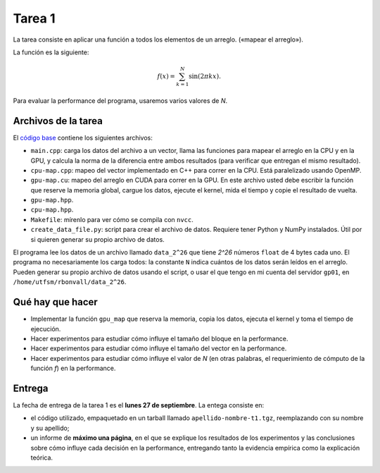 Tarea 1
=======

La tarea consiste en aplicar una función
a todos los elementos de un arreglo.
(«mapear el arreglo»).

La función es la siguiente:

.. math::

    f(x) = \sum_{k = 1}^N \sin(2\pi kx).

Para evaluar la performance del programa,
usaremos varios valores de `N`.

Archivos de la tarea
--------------------
El `código base`_ contiene los siguientes archivos:

* ``main.cpp``: carga los datos del archivo a un vector,
  llama las funciones para mapear el arreglo
  en la CPU y en la GPU,
  y calcula la norma de la diferencia entre ambos resultados
  (para verificar que entregan el mismo resultado).

* ``cpu-map.cpp``:
  mapeo del vector implementado en C++ para correr en la CPU.
  Está paralelizado usando OpenMP.

* ``gpu-map.cu``:
  mapeo del arreglo en CUDA para correr en la GPU.
  En este archivo usted debe escribir la función
  que reserve la memoria global,
  cargue los datos,
  ejecute el kernel,
  mida el tiempo
  y copie el resultado de vuelta.

* ``gpu-map.hpp``.
* ``cpu-map.hpp``.
* ``Makefile``: mírenlo para ver cómo se compila con ``nvcc``.

* ``create_data_file.py``: script para crear el archivo de datos.
  Requiere tener Python y NumPy instalados.
  Útil por si quieren generar su propio archivo de datos.

.. _código base: apellido-nombre-t1.tgz

El programa lee los datos de un archivo llamado ``data_2^26``
que tiene `2^26` números ``float`` de 4 bytes cada uno.
El programa no necesariamente los carga todos:
la constante ``N`` indica cuántos de los datos serán leídos en el arreglo.
Pueden generar su propio archivo de datos usando el script,
o usar el que tengo en mi cuenta del servidor ``gp01``,
en ``/home/utfsm/rbonvall/data_2^26``.

Qué hay que hacer
-----------------
* Implementar la función ``gpu_map`` que reserva la memoria,
  copia los datos, ejecuta el kernel y toma el tiempo de ejecución.

* Hacer experimentos para estudiar cómo influye el tamaño del bloque
  en la performance.

* Hacer experimentos para estudiar cómo influye el tamaño del vector
  en la performance.

* Hacer experimentos para estudiar cómo influye el valor de `N`
  (en otras palabras, el requerimiento de cómputo de la función `f`)
  en la performance.

Entrega
-------
La fecha de entrega de la tarea 1 es el **lunes 27 de septiembre**.
La entega consiste en:

* el código utilizado, empaquetado en un tarball llamado
  ``apellido-nombre-t1.tgz``, reemplazando con su nombre y su apellido;

* un informe de **máximo una página**, en el que se explique los resultados de
  los experimentos y las conclusiones sobre cómo influye cada decisión en la
  performance, entregando tanto la evidencia empírica como la explicación
  teórica.

